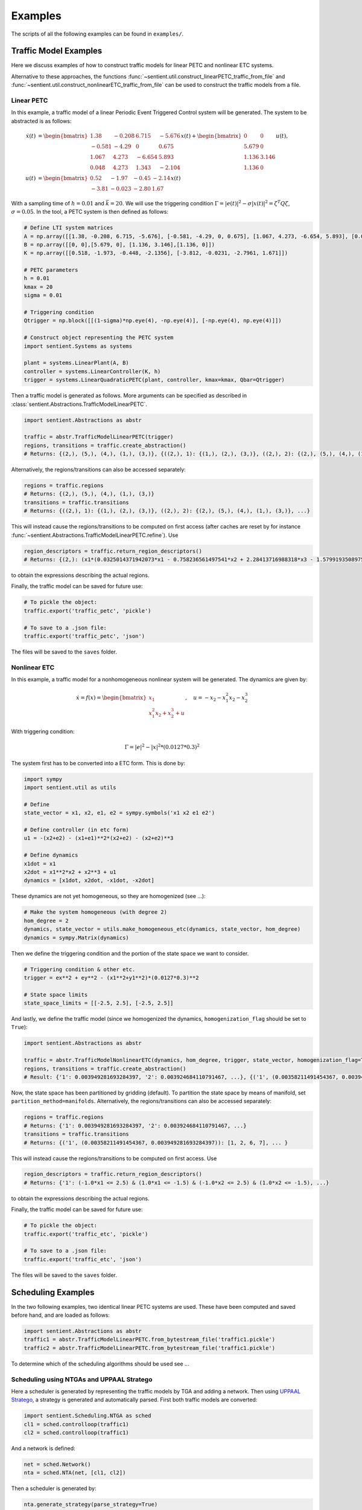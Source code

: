 ************
Examples
************

The scripts of all the following examples can be found in ``examples/``.

Traffic Model Examples
=======================
Here we discuss examples of how to construct traffic models for linear PETC and nonlinear ETC systems.

Alternative to these approaches, the functions :func:`~sentient.util.construct_linearPETC_traffic_from_file` and :func:`~sentient.util.construct_nonlinearETC_traffic_from_file` can be used to construct the traffic models from a file.

Linear PETC
------------
In this example, a traffic model of a linear Periodic Event Triggered Control system will be generated.
The system to be abstracted is as follows:

.. math::

    \dot{x}(t) &= \begin{bmatrix}
		1.38 & -0.208 & 6.715 & -5.676 \\
		-0.581 & -4.29 & 0 & 0.675 \\
		1.067 & 4.273 & -6.654 & 5.893 \\
		0.048 & 4.273 & 1.343 & -2.104
	\end{bmatrix} x(t) + \begin{bmatrix}
		0 & 0 \\
		5.679 & 0 \\
		1.136 & 3.146 \\
		1.136 & 0
    \end{bmatrix} u(t), \\
    u(t) &= \begin{bmatrix}
		0.52 & -1.97 & -0.45 & -2.14\\
		-3.81 & -0.023 & -2.80 &  1.67
	    \end{bmatrix}  x(t)

With a sampling time of :math:`h=0.01` and :math:`\bar{k} = 20`. We will use the triggering condition :math:`\Gamma = |e(t)|^2 - \sigma |x(t)|^2 = \zeta^T Q \zeta`, :math:`\sigma = 0.05`.
In the tool, a PETC system is then defined as follows:

.. code-block:: python

    # Define LTI system matrices
    A = np.array([[1.38, -0.208, 6.715, -5.676], [-0.581, -4.29, 0, 0.675], [1.067, 4.273, -6.654, 5.893], [0.048, 4.273, 1.343, -2.104]])
    B = np.array([[0, 0],[5.679, 0], [1.136, 3.146],[1.136, 0]])
    K = np.array([[0.518, -1.973, -0.448, -2.1356], [-3.812, -0.0231, -2.7961, 1.671]])

    # PETC parameters
    h = 0.01
    kmax = 20
    sigma = 0.01

    # Triggering condition
    Qtrigger = np.block([[(1-sigma)*np.eye(4), -np.eye(4)], [-np.eye(4), np.eye(4)]])

    # Construct object representing the PETC system
    import sentient.Systems as systems

    plant = systems.LinearPlant(A, B)
    controller = systems.LinearController(K, h)
    trigger = systems.LinearQuadraticPETC(plant, controller, kmax=kmax, Qbar=Qtrigger)

Then a traffic model is generated as follows. More arguments can be specified as described in :class:`sentient.Abstractions.TrafficModelLinearPETC`.

.. code-block:: python

    import sentient.Abstractions as abstr

    traffic = abstr.TrafficModelLinearPETC(trigger)
    regions, transitions = traffic.create_abstraction()
    # Returns: {(2,), (5,), (4,), (1,), (3,)}, {((2,), 1): {(1,), (2,), (3,)}, ((2,), 2): {(2,), (5,), (4,), (1,), (3,)}, ...}

Alternatively, the regions/transitions can also be accessed separately:

.. code-block:: python

    regions = traffic.regions
    # Returns: {(2,), (5,), (4,), (1,), (3,)}
    transitions = traffic.transitions
    # Returns: {((2,), 1): {(1,), (2,), (3,)}, ((2,), 2): {(2,), (5,), (4,), (1,), (3,)}, ...}

This will instead cause the regions/transitions to be computed on first access (after caches are reset by for instance :func:`~sentient.Abstractions.TrafficModelLinearPETC.refine`).
Use

.. code-block:: python

    region_descriptors = traffic.return_region_descriptors()
    # Returns: {(2,): (x1*(0.0325014371942073*x1 - 0.758236561497541*x2 + 2.28413716988318*x3 - 1.57991935089754*x4) + x2*(-0.758236561497541*x1 + 2.38486724990143*x2 + 0.198562111037632*x3 + 2.68392804714407*x4) + x3*(2.28413716988318*x1 + 0.198562111037632*x2 + 3.0913841666531*x3 - 2.03625414224163*x4) + x4*(-1.57991935089754*x1 + 2.68392804714407*x2 - 2.03625414224163*x3 + 2.14744812716726*x4) <= 0) & (x1*(-34.1084257021831*x1 + 22.2685952023407*x2 - 68.7949413314049*x3 + 47.7543148417454*x4) + x2*(22.2685952023407*x1 - 102.519813292189*x2 - 8.36602721281553*x3 - 82.3989681651887*x4) + x3*(-68.7949413314049*x1 - 8.36602721281553*x2 - 121.315797670082*x3 + 56.7655786995279*x4) + x4*(47.7543148417454*x1 - 82.3989681651887*x2 + 56.7655786995279*x3 - 97.0796601856019*x4) < 0), ... }

to obtain the expressions describing the actual regions.

Finally, the traffic model can be saved for future use:

.. code-block:: python

    # To pickle the object:
    traffic.export('traffic_petc', 'pickle')

    # To save to a .json file:
    traffic.export('traffic_petc', 'json')

The files will be saved to the ``saves`` folder.

Nonlinear ETC
--------------
In this example, a traffic model for a nonhomogeneous nonlinear system will be generated. The dynamics are given by:

.. math::

    \dot{x} = f(x) = \begin{bmatrix} x_1 \\ x_1^2x_2 + x_2^3 + u \end{bmatrix}, \quad u = -x_2 - x_1^2x_2 - x_2^3

With triggering condition:

.. math::

    \Gamma = |e|^2 - |x|^2 * (0.0127*0.3)^2

The system first has to be converted into a ETC form. This is done by:

.. code-block:: python

    import sympy
    import sentient.util as utils

    # Define
    state_vector = x1, x2, e1, e2 = sympy.symbols('x1 x2 e1 e2')

    # Define controller (in etc form)
    u1 = -(x2+e2) - (x1+e1)**2*(x2+e2) - (x2+e2)**3

    # Define dynamics
    x1dot = x1
    x2dot = x1**2*x2 + x2**3 + u1
    dynamics = [x1dot, x2dot, -x1dot, -x2dot]

These dynamics are not yet homogeneous, so they are homogenized (see ...):

.. code-block:: python

    # Make the system homogeneous (with degree 2)
    hom_degree = 2
    dynamics, state_vector = utils.make_homogeneous_etc(dynamics, state_vector, hom_degree)
    dynamics = sympy.Matrix(dynamics)

Then we define the triggering condition and the portion of the state space we want to consider.

.. code-block:: python

    # Triggering condition & other etc.
    trigger = ex**2 + ey**2 - (x1**2+y1**2)*(0.0127*0.3)**2

    # State space limits
    state_space_limits = [[-2.5, 2.5], [-2.5, 2.5]]

And lastly, we define the traffic model (since we homogenized the dynamics, ``homogenization_flag`` should be set to ``True``):

.. code-block:: python

    import sentient.Abstractions as abstr

    traffic = abstr.TrafficModelNonlinearETC(dynamics, hom_degree, trigger, state_vector, homogenization_flag=True, state_space_limits=state_space_limits)
    regions, transitions = traffic.create_abstraction()
    # Result: {'1': 0.003949281693284397, '2': 0.003924684110791467, ...}, {('1', (0.00358211491454367, 0.003949281693284397)): [1, 2, 6, 7], ... }

Now, the state space has been partitioned by gridding (default). To partition the state space by means of manifold, set ``partition_method=manifolds``.
Alternatively, the regions/transitions can also be accessed separately:

.. code-block:: python

    regions = traffic.regions
    # Returns: {'1': 0.003949281693284397, '2': 0.003924684110791467, ...}
    transitions = traffic.transitions
    # Returns: {('1', (0.00358211491454367, 0.003949281693284397)): [1, 2, 6, 7], ... }

This will instead cause the regions/transitions to be computed on first access.
Use

.. code-block:: python

    region_descriptors = traffic.return_region_descriptors()
    # Returns: {'1': (-1.0*x1 <= 2.5) & (1.0*x1 <= -1.5) & (-1.0*x2 <= 2.5) & (1.0*x2 <= -1.5), ...}

to obtain the expressions describing the actual regions.

Finally, the traffic model can be saved for future use:

.. code-block:: python

    # To pickle the object:
    traffic.export('traffic_etc', 'pickle')

    # To save to a .json file:
    traffic.export('traffic_etc', 'json')

The files will be saved to the ``saves`` folder.

Scheduling Examples
=====================

In the two following examples, two identical linear PETC systems are used. These have been computed and saved before hand, and are loaded as follows:

.. code-block:: python

    import sentient.Abstractions as abstr
    traffic1 = abstr.TrafficModelLinearPETC.from_bytestream_file('traffic1.pickle')
    traffic2 = abstr.TrafficModelLinearPETC.from_bytestream_file('traffic1.pickle')


To determine which of the scheduling algorithms should be used see ...

Scheduling using NTGAs and UPPAAL Stratego
------------------------------------------------

Here a scheduler is generated by representing the traffic models by TGA and adding a network. Then using `UPPAAL Stratego <https://people.cs.aau.dk/~marius/stratego/>`_, a strategy is generated and automatically parsed.
First both traffic models are converted:

.. code-block:: python

    import sentient.Scheduling.NTGA as sched
    cl1 = sched.controlloop(traffic1)
    cl2 = sched.controlloop(traffic1)

And a network is defined:

.. code-block:: python

    net = sched.Network()
    nta = sched.NTA(net, [cl1, cl2])

Then a scheduler is generated by:

.. code-block:: python

    nta.generate_strategy(parse_strategy=True)
    # Result: {"('7', '15')": [[[[1, 0]], [[0.07]], [[0, -1], [0, 1], [0, -1], [0, 1]], [[-0.09], [0.0015], [0.018500000000000003], [0.15]], 0], [[[1, 0], [1, -1], [0, 1]], [[0.07], [0], [0.07]], [], [], 0]], ...

This will save the parsed strategy to a file in ``strategy``. The contents of the file are as is discussed in ...



Scheduling by solving safety games
------------------------------------

Similar to before, first both traffic models are converted:

.. code-block:: python

    import sentient.Scheduling.fpiter as sched
    # For the example do not use BDDs to represent the models
    cl1 = sched.controlloop(traffic1, use_bdd=False)
    cl2 = sched.controlloop(traffic1, use_bdd=False)

These are then combined into a system, and a scheduler is generated:

.. code-block:: python

    S = sched.system([cl1, cl2])
    Ux = S.generate_safety_scheduler() # Scheduler
    # Results: ({('T12', 'W12,1'): {('w', 't'), ('w', 'w'), ('t', 'w')}, ('T12', 'W18,7'): {('w', 't'), ('w', 'w'), ...}, None)

The method :func:`generate_safety_scheduler` will automatically choose the (likely) most efficient algorithm.






